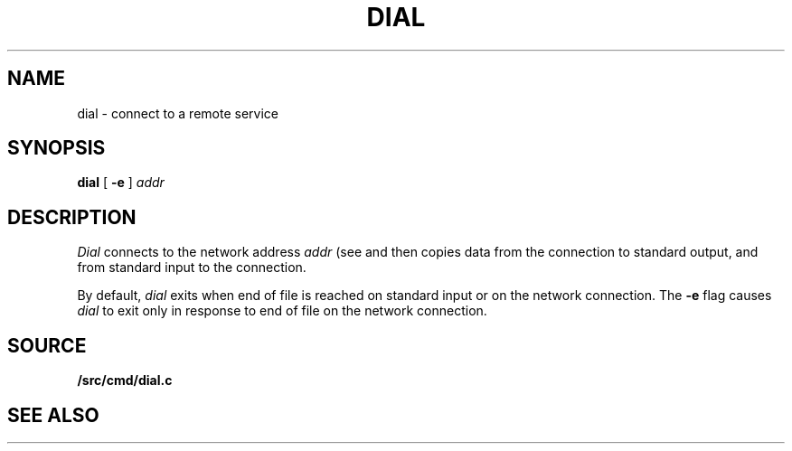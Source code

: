 .TH DIAL 1
.SH NAME
dial \- connect to a remote service
.SH SYNOPSIS
.B dial
[
.B -e
]
.I addr
.SH DESCRIPTION
.I Dial
connects to the network address
.I addr
(see
.IM dial (3) )
and then copies data from the connection to standard output,
and from standard input to the connection.
.PP
By default,
.I dial
exits when end of file is reached on standard input or on the network connection.
The
.B -e
flag causes
.I dial
to exit only in response to end of file on the network connection.
.SH SOURCE
.B \*9/src/cmd/dial.c
.SH SEE ALSO
.IM dial (3)
